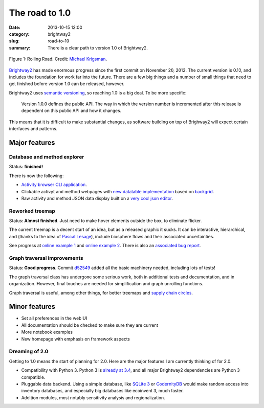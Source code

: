 The road to 1.0
###############

:date: 2013-10-15 12:00
:category: brightway2
:slug: road-to-10
:summary: There is a clear path to version 1.0 of Brightway2.

.. figure:: images/rolling-road.jpg
    :alt: Rolling road.
    :align: center

    Figure 1: Rolling Road. Credit: `Michael Krigsman <http://www.flickr.com/photos/42246573@N00/2852232536/>`_.

`Brightway2 <brightwaylca.org>`_ has made enormous progress since the first commit on November 20, 2012. The current version is 0.10, and includes the foundation for work far into the future. There are a few big things and a number of small things that need to get finished before version 1.0 can be released, however.

Brightway2 uses `semantic versioning <http://semver.org/>`_, so reaching 1.0 is a big deal. To be more specific:

    Version 1.0.0 defines the public API. The way in which the version number is incremented after this release is dependent on this public API and how it changes.

This means that it is difficult to make substantial changes, as software building on top of Brighway2 will expect certain interfaces and patterns.

Major features
--------------

Database and method explorer
============================

Status: **finished!**

There is now the following:

* `Activity browser CLI application <https://www.youtube.com/watch?v=Dw3s5K8OsM0>`_.
* Clickable activyt and method webpages with `new datatable implementation <https://bitbucket.org/cmutel/brightway2-ui/issue/2/new-data-table>`_ based on `backgrid <http://backgridjs.com/>`_.
* Raw activity and method JSON data display built on a `very cool json editor <http://www.jsoneditoronline.org/>`_.

Reworked treemap
================

Status: **Almost finished**. Just need to make hover elements outside the box, to eliminate flicker.

The current treemap is a decent start of an idea, but as a released graphic it sucks. It can be interactive, hierarchical, and (thanks to the idea of `Pascal Lesage <http://www.polymtl.ca/recherche/rc/en/professeurs/details.php?NoProf=551>`_), include biosphere flows and their associated uncertainties.

See progress at `online example 1 <http://tributary.io/inlet/4951698>`_ and `online example 2 <http://tributary.io/inlet/6960672>`_. There is also an `associated bug report <https://bitbucket.org/cmutel/brightway2-ui/issue/3/massively-improve-treemap>`_.

Graph traversal improvements
============================

Status: **Good progress**. Commit `d52549 <https://bitbucket.org/cmutel/brightway2-analyzer/commits/d52549f2f75dffc4e8d84f9e92612241654b7beb>`_ added all the basic machinery needed, including lots of tests!

The graph traversal class has undergone some serious work, both in additional tests and documentation, and in organization. However, final touches are needed for simplification and graph unrolling functions.

Graph traversal is useful, among other things, for better treemaps and `supply chain circles <http://tributary.io/inlet/4567531>`_.

Minor features
--------------

* Set all preferences in the web UI
* All documentation should be checked to make sure they are current
* More notebook examples
* New homepage with emphasis on framework aspects

Dreaming of 2.0
===============

Getting to 1.0 means the start of planning for 2.0. Here are the major features I am currently thinking of for 2.0.

* Compatibility with Python 3. Python 3 is `already at 3.4 <http://www.python.org/download/releases/3.4.0/>`_, and all major Brightway2 dependencies are Python 3 compatible.
* Pluggable data backend. Using a simple database, like `SQLite 3 <http://www.sqlite.org/>`_ or `CodernityDB <http://labs.codernity.com/codernitydb/index.html>`_ would make random access into inventory databases, and especially big databases like ecoinvent 3, much faster.
* Addition modules, most notably sensitivity analysis and regionalization.
